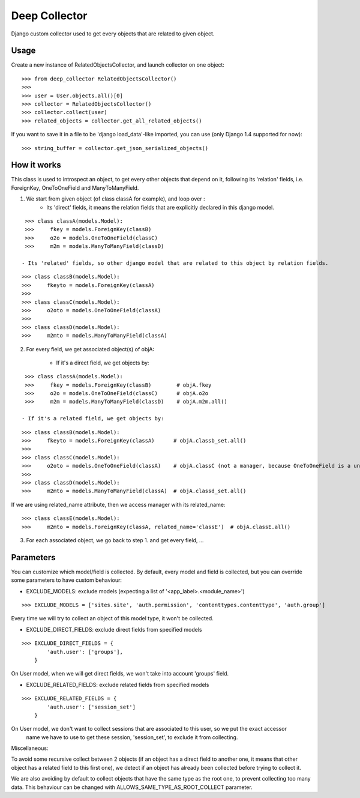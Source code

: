 =====
Deep Collector
=====
.. image:: https://travis-ci.org/iwoca/django-deep-collector.svg?branch=develop
    :target: https://travis-ci.org/iwoca/django-deep-collector.svg

Django custom collector used to get every objects that are related to given object.

Usage
=====

Create a new instance of RelatedObjectsCollector, and launch collector on one object:

::

    >>> from deep_collector RelatedObjectsCollector()
    >>>
    >>> user = User.objects.all()[0]
    >>> collector = RelatedObjectsCollector()
    >>> collector.collect(user)
    >>> related_objects = collector.get_all_related_objects()

If you want to save it in a file to be 'django load_data'-like imported, you can use (only Django 1.4 supported for now):

::

    >>> string_buffer = collector.get_json_serialized_objects()


How it works
============

This class is used to introspect an object, to get every other objects that depend on it, following its
'relation' fields, i.e. ForeignKey, OneToOneField and ManyToManyField.

1. We start from given object (of class classA for example), and loop over :
    - Its 'direct' fields, it means the relation fields that are explicitly declared in this django model.

::

    >>> class classA(models.Model):
    >>>     fkey = models.ForeignKey(classB)
    >>>     o2o = models.OneToOneField(classC)
    >>>     m2m = models.ManyToManyField(classD)

   - Its 'related' fields, so other django model that are related to this object by relation fields.

::

    >>> class classB(models.Model):
    >>>     fkeyto = models.ForeignKey(classA)
    >>>
    >>> class classC(models.Model):
    >>>     o2oto = models.OneToOneField(classA)
    >>>
    >>> class classD(models.Model):
    >>>     m2mto = models.ManyToManyField(classA)

2. For every field, we get associated object(s) of objA:

    - If it's a direct field, we get objects by:
::

    >>> class classA(models.Model):
    >>>     fkey = models.ForeignKey(classB)        # objA.fkey
    >>>     o2o = models.OneToOneField(classC)      # objA.o2o
    >>>     m2m = models.ManyToManyField(classD)    # objA.m2m.all()

   - If it's a related field, we get objects by:
::

    >>> class classB(models.Model):
    >>>     fkeyto = models.ForeignKey(classA)      # objA.classb_set.all()
    >>>
    >>> class classC(models.Model):
    >>>     o2oto = models.OneToOneField(classA)    # objA.classC (not a manager, because OneToOneField is a unique rel)
    >>>
    >>> class classD(models.Model):
    >>>     m2mto = models.ManyToManyField(classA)  # objA.classd_set.all()

If we are using related_name attribute, then we access manager with its related_name:

::

    >>> class classE(models.Model):
    >>>     m2mto = models.ForeignKey(classA, related_name='classE')  # objA.classE.all()

3. For each associated object, we go back to step 1. and get every field, ...

Parameters
==========

You can customize which model/field is collected.
By default, every model and field is collected, but you can override some parameters to have custom behaviour:

- EXCLUDE_MODELS: exclude models (expecting a list of '<app_label>.<module_name>')

::

    >>> EXCLUDE_MODELS = ['sites.site', 'auth.permission', 'contenttypes.contenttype', 'auth.group']
Every time we will try to collect an object of this model type, it won't be collected.

- EXCLUDE_DIRECT_FIELDS: exclude direct fields from specified models

::

    >>> EXCLUDE_DIRECT_FIELDS = {
            'auth.user': ['groups'],
        }
On User model, when we will get direct fields, we won't take into account 'groups' field.

- EXCLUDE_RELATED_FIELDS: exclude related fields from specified models

::

    >>> EXCLUDE_RELATED_FIELDS = {
            'auth.user': ['session_set']
        }
On User model, we don't want to collect sessions that are associated to this user, so we put the exact accessor
 name we have to use to get these session, 'session_set', to exclude it from collecting.


Miscellaneous:

To avoid some recursive collect between 2 objects (if an object has a direct field to another one, it means that other object has a related field to this first one), we detect if an object has already been collected before trying to collect it.

We are also avoiding by default to collect objects that have the same type as the root one, to prevent collecting too many data.
This behaviour can be changed with ALLOWS_SAME_TYPE_AS_ROOT_COLLECT parameter.
